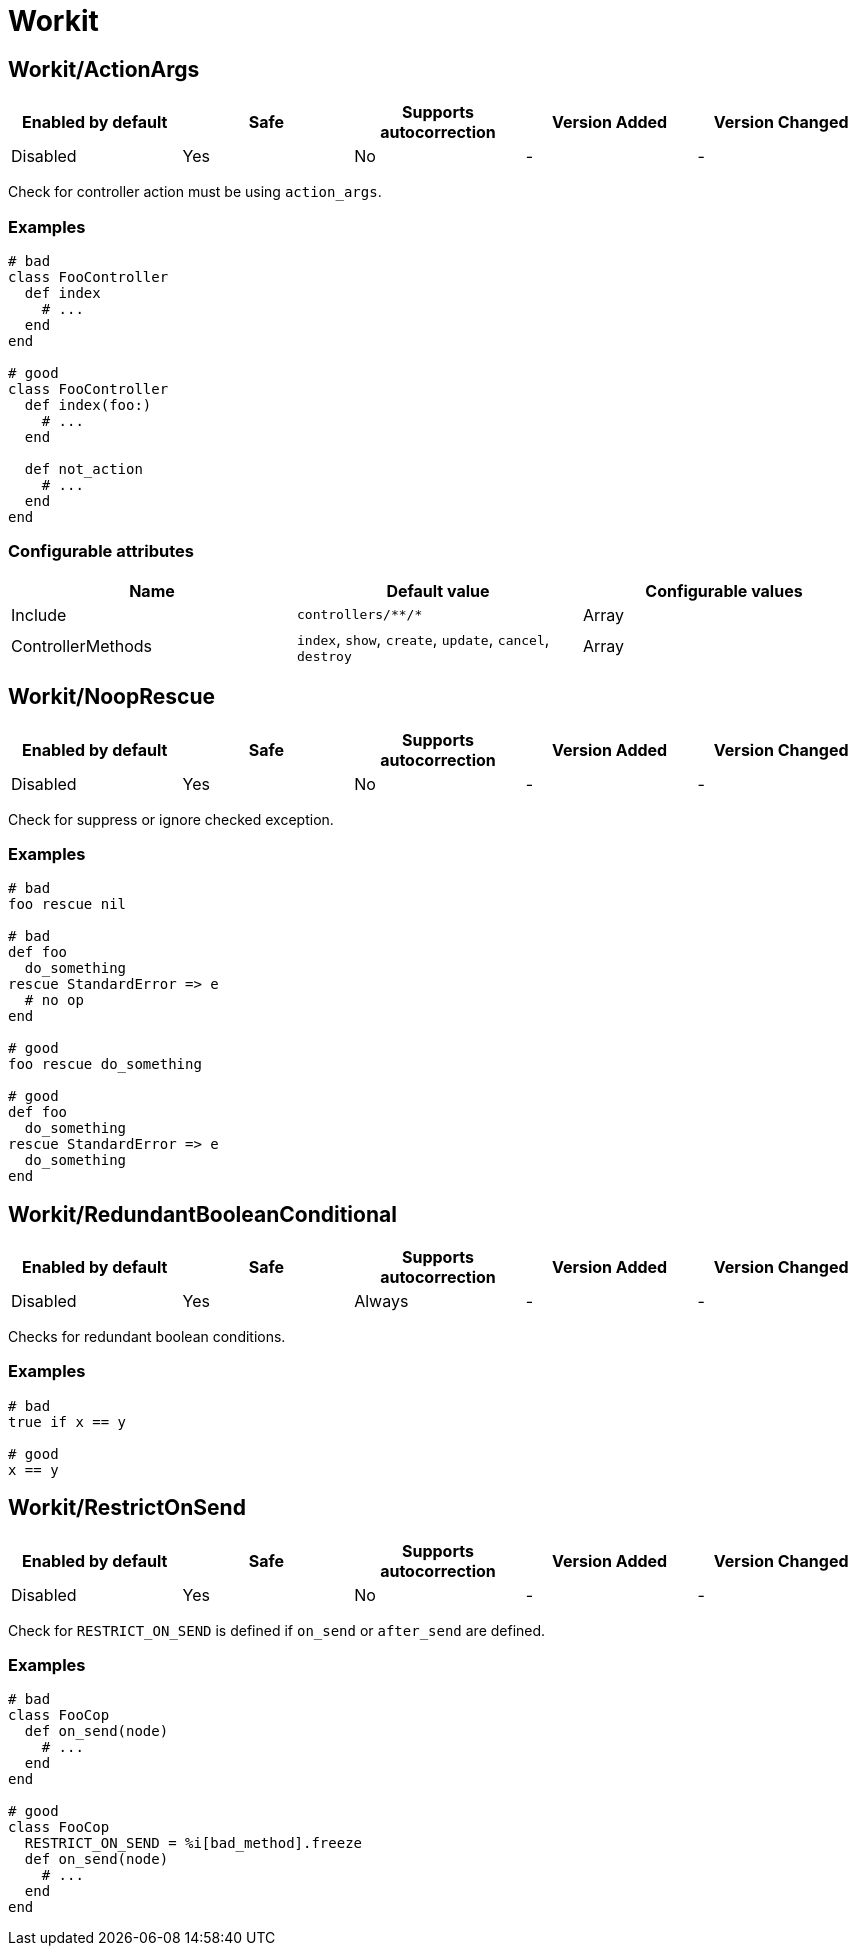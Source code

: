 ////
  Do NOT edit this file by hand directly, as it is automatically generated.

  Please make any necessary changes to the cop documentation within the source files themselves.
////

= Workit

[#workitactionargs]
== Workit/ActionArgs

|===
| Enabled by default | Safe | Supports autocorrection | Version Added | Version Changed

| Disabled
| Yes
| No
| -
| -
|===

Check for controller action must be using `action_args`.

[#examples-workitactionargs]
=== Examples

[source,ruby]
----
# bad
class FooController
  def index
    # ...
  end
end

# good
class FooController
  def index(foo:)
    # ...
  end

  def not_action
    # ...
  end
end
----

[#configurable-attributes-workitactionargs]
=== Configurable attributes

|===
| Name | Default value | Configurable values

| Include
| `+controllers/**/*+`
| Array

| ControllerMethods
| `index`, `show`, `create`, `update`, `cancel`, `destroy`
| Array
|===

[#workitnooprescue]
== Workit/NoopRescue

|===
| Enabled by default | Safe | Supports autocorrection | Version Added | Version Changed

| Disabled
| Yes
| No
| -
| -
|===

Check for suppress or ignore checked exception.

[#examples-workitnooprescue]
=== Examples

[source,ruby]
----
# bad
foo rescue nil

# bad
def foo
  do_something
rescue StandardError => e
  # no op
end

# good
foo rescue do_something

# good
def foo
  do_something
rescue StandardError => e
  do_something
end
----

[#workitredundantbooleanconditional]
== Workit/RedundantBooleanConditional

|===
| Enabled by default | Safe | Supports autocorrection | Version Added | Version Changed

| Disabled
| Yes
| Always
| -
| -
|===

Checks for redundant boolean conditions.

[#examples-workitredundantbooleanconditional]
=== Examples

[source,ruby]
----
# bad
true if x == y

# good
x == y
----

[#workitrestrictonsend]
== Workit/RestrictOnSend

|===
| Enabled by default | Safe | Supports autocorrection | Version Added | Version Changed

| Disabled
| Yes
| No
| -
| -
|===

Check for `RESTRICT_ON_SEND` is defined if `on_send` or `after_send` are defined.

[#examples-workitrestrictonsend]
=== Examples

[source,ruby]
----
# bad
class FooCop
  def on_send(node)
    # ...
  end
end

# good
class FooCop
  RESTRICT_ON_SEND = %i[bad_method].freeze
  def on_send(node)
    # ...
  end
end
----
